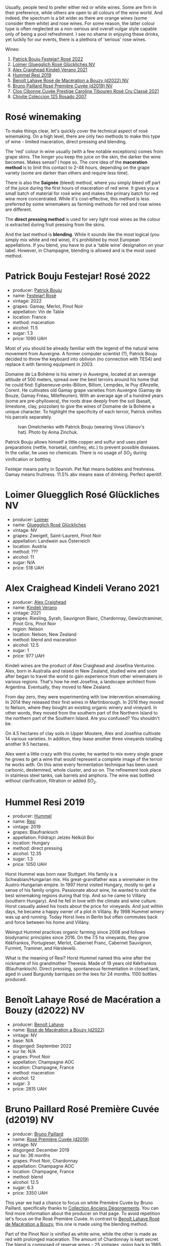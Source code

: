 Usually, people tend to prefer either red or white wines. Some are firm in their preference, while others are open to all colours of the wine world. And indeed, the spectrum is a bit wider as there are orange wines (some consider them white) and rose wines. For some reason, the latter colour type is often neglected as a non-serious and overall vulgar style capable only of being a pool refreshment. I see no shame in enjoying these drinks, yet luckily for our events, there is a plethora of 'serious' rose wines.

Wines:

1. [[barberry:/wines/80d58398-afa8-4233-bf27-49bd161cfc3e][Patrick Bouju Festejar! Rosé 2022]]
2. [[barberry:/wines/880bd891-e17c-483a-9114-4bc4e01585dc][Loimer Gluegglich Rosé Glückliches NV]]
3. [[barberry:/wines/36ca12dd-2496-471b-8852-ad8768dc00a6][Alex Craighead Kindeli Verano 2021]]
4. [[barberry:/wines/c0acd31a-42df-449b-8667-24de166fe520][Hummel Resi 2019]]
5. [[barberry:/wines/7664a382-e23b-477f-ab93-b4d99433f2ac][Benoît Lahaye Rosé de Macération a Bouzy (d2022) NV]]
6. [[barberry:/wines/9131e391-2342-4084-9624-5979b708238d][Bruno Paillard Rosé Première Cuvée (d2019) NV]]
7. [[barberry:/wines/b94bbe0a-ebf8-4f4a-83bf-5926849e6119][Clos Cibonne Cuvée Prestige Caroline Tibouren Rosé Cru Classé 2021]]
8. [[barberry:/wines/424eb112-836b-4d9a-870a-bb3108b0c136][Chivite Coleccion 125 Rosado 2007]]

* Rosé winemaking
:PROPERTIES:
:ID:                     0d903f53-a90d-407d-845c-e0a3067631f3
:END:

To make things clear, let's quickly cover the technical aspect of rosé winemaking. On a high level, there are only two methods to make this type of wine - limited maceration, direct pressing and blending.

The 'red' colour in wine usually (with a few notable exceptions) comes from grape skins. The longer you keep the juice on the skin, the darker the wine becomes. Makes sense? I hope so. The core idea of the *maceration method* is to limit this contact to 2-48 hours, depending on the grape variety (some are darker than others and require less time).

There is also the *Saignée* (bleed) method, where you simply bleed off part of the juice during the first hours of maceration of red wine. It gives you a small batch of material for rosé wine and makes the primary batch for red wine more concentrated. While it's cost-effective, this method is less preferred by some winemakers as farming methods for red and rose wines are different.

The *direct pressing method* is used for very light rosé wines as the colour is extracted during fruit pressing from the skins.

And the last method is *blending*. While it sounds like the most logical (you simply mix white and red wine), it's prohibited by most European appellations. If you blend, you have to put a 'table wine' designation on your label. However, in Champagne, blending is allowed and is the most used method.

* Patrick Bouju Festejar! Rosé 2022
:PROPERTIES:
:ID:                     0bd563e5-a62d-45ad-bd3b-49317036809d
:END:

#+attr_html: :class bottle-right
[[file:/images/2023-06-06-rose/2023-05-29-09-48-05-IMG-7427.webp]]

- producer: [[barberry:/producers/a693b9c2-b4f7-4f79-ab0a-85b4fd91af0f][Patrick Bouju]]
- name: [[barberry:/wines/80d58398-afa8-4233-bf27-49bd161cfc3e][Festejar! Rosé]]
- vintage: 2022
- grapes: Gamay, Merlot, Pinot Noir
- appellation: Vin de Table
- location: France
- method: maceration
- alcohol: 11.5
- sugar: 1.3
- price: 1090 UAH

Most of you should be already familiar with the legend of the natural wine movement from Auvergne. A former computer scientist (?), Patrick Bouju decided to throw the keyboard into oblivion (no connection with TES4) and replace it with farming equipment in 2003.

Domaine de La Bohème is his winery in Auvergne, located at an average altitude of 500 meters, spread over the best terroirs around his home that he could find: Egliseneuve-près-Billom, Billom, Lempdes, le Puy d’Anzelle, Corent. He cultivates old Gamay grape varieties from Auvergne (Gamay de Bouze, Gamay Fréau, Milefleurien). With an average age of a hundred years (some are pre-phylloxera), the roots draw deeply from the soil (basalt, limestone, clay, pozzolan) to give the wines of Domaine de la Bohème a unique character. To highlight the specificity of each terroir, Patrick vinifies his parcels separately.

#+caption: Ivan Omelchenko with Patrick Bouju (wearing Vova Ulianov's hat). Photo by Anna Zinchuk.
#+attr_html: :class img-half
[[file:/images/2023-06-06-rose/2023-06-05-13-11-46-photo-2023-06-05 13.10.38.webp]]

Patrick Bouju allows himself a little copper and sulfur and uses plant preparations (nettle, horsetail, comfrey, etc.) to prevent possible diseases. In the cellar, he uses no chemicals. There is no usage of $SO_2$ during vinification or bottling.

Festejar means party in Spanish. Pet Nat means bubbles and freshness. Gamay means fruitness. 11.5% abv means ease of drinking. Perfect aperitif.

* Loimer Gluegglich Rosé Glückliches NV
:PROPERTIES:
:ID:                     9c9e4b5e-051e-44e0-8958-30b7224e0f8e
:END:

#+attr_html: :class bottle-right
[[file:/images/2023-06-06-rose/2023-04-01-09-47-19-D60C37CA-1A4A-482C-B4E8-D6EF4E210691-1-102-o.webp]]

- producer: [[barberry:/producers/f9a5e1e8-5a7a-46b2-8bc3-28aae8f3b6ff][Loimer]]
- name: [[barberry:/wines/880bd891-e17c-483a-9114-4bc4e01585dc][Gluegglich Rosé Glückliches]]
- vintage: NV
- grapes: Zweigelt, Saint-Laurent, Pinot Noir
- appellation: Landwein aus Österreich
- location: Austria
- method: ???
- alcohol: 11
- sugar: N/A
- price: 518 UAH

* Alex Craighead Kindeli Verano 2021
:PROPERTIES:
:ID:                     37491334-9c57-4da2-8240-91d25e1182d9
:END:

#+attr_html: :class bottle-right
[[file:/images/2023-06-06-rose/2023-01-16-16-33-36-IMG-4354.webp]]

- producer: [[barberry:/producers/9880c5f6-e77b-4171-9e0f-069b9c4fcae0][Alex Craighead]]
- name: [[barberry:/wines/36ca12dd-2496-471b-8852-ad8768dc00a6][Kindeli Verano]]
- vintage: 2021
- grapes: Riesling, Syrah, Sauvignon Blanc, Chardonnay, Gewürztraminer, Pinot Gris, Pinot Noir
- region: Nelson
- location: Nelson, New Zealand
- method: blend and maceration
- alcohol: 12.5
- sugar: 1
- price: 977 UAH

Kindeli wines are the product of Alex Craighead and Josefina Venturino. Alex, born in Australia and raised in New Zealand, studied wine and soon after began to travel the world to gain experience from other winemakers in various regions. That's how he met Josefina, a landscape architect from Argentina. Eventually, they moved to New Zealand.

From day zero, they were experimenting with low intervention winemaking. In 2014 they released their first wines in Martinborough. In 2016 they moved to Nelson, where they bought an existing organic winery and vineyard. In other words, they moved from the southern part of the Northern Island to the northern part of the Southern Island. Are you confused? You shouldn't be.

On 4.5 hectares of clay soils in Upper Moutere, Alex and Josefina cultivate 14 various varieties. In addition, they lease another three vineyards totalling another 9.5 hectares.

Alex went a little crazy with this cuvée; he wanted to mix every single grape he grows to get a wine that would represent a complete image of the terroir he works with. On this wine every fermentation technique has been used: carbonic, destemmed, whole cluster, and so on. The refinement took place in stainless steel tanks, oak barrels and amphora. The wine was bottled without clarification, filtration or added $SO_2$.

* Hummel Resi 2019
:PROPERTIES:
:ID:                     c0a8f037-410c-47c5-b0fe-dfb8ce509d35
:END:

#+attr_html: :class bottle-right
[[file:/images/2023-06-06-rose/2023-02-09-17-25-18-IMG-4870.webp]]

- producer: [[barberry:/producers/fe3fbe0e-e74d-48e5-b223-fdacd7847e0a][Hummel]]
- name: [[barberry:/wines/c0acd31a-42df-449b-8667-24de166fe520][Resi]]
- vintage: 2019
- grapes: Blaufrankisch
- appellation: Földrajzi Jelzés Nélküli Bor
- location: Hungary
- method: direct pressing
- alcohol: 12.35
- sugar: 1.3
- price: 1050 UAH

Horst Hummel was born near Stuttgart. His family is a Schwabian/Hungarian mix. His great-grandfather was a winemaker in the Austro-Hungarian empire. In 1997 Horst visited Hungary, mostly to get a sense of his family origins. Passionate about wine, he wanted to visit the best winemaking regions during that trip. And so he came to Villány (southern Hungary). And he fell in love with the climate and wine culture. Horst casually asked his hosts about the price for vineyards. And just within days, he became a happy owner of a plot in Villány. By 1998 Hummel winery was up and running. Today Horst lives in Berlin but often commutes back and force between his home and Villány.

Weingut Hummel practices organic farming since 2008 and follows biodynamic principles since 2016. On the 7.5 ha vineyards, they grow Kékfrankos, Portugieser, Merlot, Cabernet Franc, Cabernet Sauvignon, Furmint, Traminer, and Hárslevelű.

What is the meaning of Resi? Horst Hummel named this wine after the nickname of his grandmother Theresia. Made of 19 years old Kékfrankos (Blaufrankisch). Direct pressing, spontaneous fermentation in closed tank, aged in used Burgundy barriques on the lees for 24 months. 1100 bottles produced.

* Benoît Lahaye Rosé de Macération a Bouzy (d2022) NV
:PROPERTIES:
:ID:                     8380a161-4f2c-49ae-bed1-f600df6350e5
:END:

#+attr_html: :class bottle-right
[[file:/images/2023-06-06-rose/2023-02-15-09-07-31-IMG-4970.webp]]

- producer: [[barberry:/producers/a216dc89-bf4f-4215-937f-73c3b1de5918][Benoît Lahaye]]
- name: [[barberry:/wines/7664a382-e23b-477f-ab93-b4d99433f2ac][Rosé de Macération a Bouzy (d2022)]]
- vintage: NV
- base: N/A
- disgorged: September 2022
- sur lie: N/A
- grapes: Pinot Noir
- appellation: Champagne AOC
- location: Champagne, France
- method: maceration
- alcohol: 12
- sugar: 3
- price: 2815 UAH

* Bruno Paillard Rosé Première Cuvée (d2019) NV
:PROPERTIES:
:ID:                     ceaa7508-7424-40f1-a52f-6cd21c806b63
:END:

#+attr_html: :class bottle-right
[[file:/images/2023-06-06-rose/2023-05-19-16-47-36-IMG-7035.webp]]

- producer: [[barberry:/producers/11da3d83-ca4a-4e23-a8f1-e8d1cf395b58][Bruno Paillard]]
- name: [[barberry:/wines/9131e391-2342-4084-9624-5979b708238d][Rosé Première Cuvée (d2019)]]
- vintage: NV
- disgorged: December 2019
- sur lie: 36 months
- grapes:  Pinot Noir, Chardonnay
- appellation: Champagne AOC
- location: Champagne, France
- method: blend
- alcohol: 12.5
- sugar: 6.3
- price: 3350 UAH

This year we had a chance to focus on white Première Cuvée by Bruno Paillard, specifically thanks to [[barberry:/posts/2023-03-17-bruno-paillard][Collection Anciens Dégorgements]]. You can find more information about the producer on that page. To avoid repetition let's focus on the Rosé Première Cuvée. In contrast to [[barberry:/wines/7664a382-e23b-477f-ab93-b4d99433f2ac][Benoît Lahaye Rosé de Macération a Bouzy]], this one is made using the blending method.

Part of the Pinot Noir is vinified as white wine, while the other is made as red with prolonged maceration. The amount of Chardonnay is kept secret. The blend is composed of reserve wines - 25 vintages, going back to 1985. Three years on the lees, then a minimum of a further five months after disgorgement. Extra-Brut, very low dosage, less than 6g/l.

Luckily, I've got my hands on a bottle that was disgorged in December 2019. The freshest release you can find on the shelves was disgorged in 2022.

* Clos Cibonne Cuvée Prestige Caroline Tibouren Rosé Cru Classé 2021
:PROPERTIES:
:ID:                     d5d3e892-6056-4a21-8484-3361d92c3ba4
:END:

#+attr_html: :class bottle-right
[[file:/images/2023-06-06-rose/2023-05-19-16-20-01-IMG-7020.webp]]

- producer: [[barberry:/producers/55f2f20d-fd2e-4381-9848-8c6547056b7c][Clos Cibonne]]
- name: [[barberry:/wines/b94bbe0a-ebf8-4f4a-83bf-5926849e6119][Cuvée Prestige Caroline Tibouren Rosé Cru Classé]]
- vintage: 2021
- grapes: Tibouren, Grenache, Syrah
- appellation: Côtes de Provence AOC
- location: Provence, France
- method: direct press
- alcohol: 13.5
- sugar: 1.5
- price: 1684 UAH

Clos Cibonne draws its name from Jean-Baptiste de Cibon, captain of Louis XVI's Royal Navy and the first owner of the vineyard. After he died in 1797, the property was sold to the Roux family.

In the 1930s, André Roux took over the winery and brought it to a new level. Thanks to Adnré Roux, Clos Cibonne acquired the status of Crus Classés Côtes de Provence when the classification was established in 1955. Aside from the official merits, Adnré Roux is also responsible for the focus on Tibouren. It is safe to say that, without him and his passion, this old grape variety would have disappeared.

Cuvée Prestige Caroline Tibouren Rosé Cru Classé is a bled of Tibouren (85%), Grenache (10%) and Syrah (5%). Grapes are direct-pressed into stainless steel vats and refrigerated to slow down the beginning of the fermentation. As soon as the fermentation begins, the musts are put in casks where the fermentation will last a short week. The wine is stirred on a daily basis with temperature control to guarantee the best aroma extraction until the beginning of winter. Then the wine ages in casks of 300 liters for eight to ten months.

* Chivite Coleccion 125 Rosado 2007
:PROPERTIES:
:ID:                     483aa7f2-1211-423e-b55a-0038296f59ea
:END:

#+attr_html: :class bottle-right
[[file:/images/2023-06-06-rose/2023-05-24-16-45-26-IMG-7172.webp]]

- producer: [[barberry:/producers/21678ebe-7021-424e-8bbd-1e56fe722414][Chivite]]
- name: [[barberry:/wines/424eb112-836b-4d9a-870a-bb3108b0c136][Coleccion 125 Rosado]]
- vintage: 2007
- grapes: Tempranillo, Merlot, Cabernet Sauvignon
- appellation: Navarra DO
- location: Chartered Community of Navarre, Spain
- method: saignée
- alcohol: 13.5
- sugar: 2.1
- price: 1570 UAH

Colección 125 Rosado is a barrel-fermented rosé for cellar ageing. It comes from a selection of plots of Garnacha and Tempranillo (it seems that older vintages used Tempranillo, Merlot and Cabernet Sauvignon) from the Legardeta Estate.

The grapes are harvested by hand and placed into 200-kg crates. The idea is to get them intact to the winery for sorting. After a short maceration in vats, the must is bled using the traditional saignée method to obtain the best quality free run must. The juice is transferred into 225-litre French oak barrels, where it ferments and ages on its lees for 9 to 12 months.

Oh my. This is a 16-year-old rosé. And it's more than alive.

* Scores
:PROPERTIES:
:ID:                     185c21d5-c50e-4fdc-953d-9008a296a3d8
:END:

#+attr_html: :class tasting-scores
#+caption: Scores
#+results: scores
|         | Bouju | Loimer | Craighead | Hummel | Lahaye | Paillard | Cibonne | Chivite |
|---------+-------+--------+-----------+--------+--------+----------+---------+---------|
| Boris B |  4.00 |   4.20 |      3.90 |   4.50 |   4.00 |     4.00 |    4.40 |    4.00 |

#+attr_html: :class tasting-scores :rules groups :cellspacing 0 :cellpadding 6
#+caption: Results
#+results: summary
|           |      rms |   sdev | favourite | outcast |   price |      QPR |
|-----------+----------+--------+-----------+---------+---------+----------|
| Bouju     |   4.0000 | 0.0000 | *0.00*    |  +0.00+ | 1090.00 |   2.0000 |
| Loimer    |   4.2000 | 0.0000 | *0.00*    |  +0.00+ |  518.00 | *6.2892* |
| Craighead |   3.9000 | 0.0000 | *0.00*    |  +0.00+ |  977.00 |   2.1154 |
| Hummel    | *4.5000* | 0.0000 | *0.00*    |  +0.00+ | 1050.00 |   4.9850 |
| Lahaye    |   4.0000 | 0.0000 | *0.00*    |  +0.00+ | 2815.00 |   0.0000 |
| Paillard  |   4.0000 | 0.0000 | *0.00*    |  +0.00+ | 3350.00 |   0.0000 |
| Cibonne   |   4.4000 | 0.0000 | *0.00*    |  +0.00+ | 1684.00 |   2.6484 |
| Chivite   |   4.0000 | 0.0000 | *0.00*    |  +0.00+ | 1570.00 |   1.0000 |

How to read this table:

- =rms= is root mean square or quadratic mean. The problem with arithmetic mean is that it is very sensitive to deviations and extreme values in data sets, meaning that even single 5 or 1 might 'drastically' affect the score.
- =sdev= is standard deviation. The bigger this value the more controversial the wine is, meaning that people have different opinions on this one.
- =favourite= is amount of people who marked this wine as favourite of the event.
- =outcast= is amount of people who marked this wine as outcast of the event.
- =price= is wine price in UAH.
- =QPR= is quality price ratio, calculated in as =100 * factorial(rms)/price=. The reason behind this totally unprofessional formula is simple. At some point you have to pay more and more to get a little fraction of satisfaction. Factorial used in this formula rewards scores close to the upper bound 120 times more than scores close to the lower bound.

* Resources
:PROPERTIES:
:ID:                     7fc0a246-b9a2-4ee2-8b6e-78a36b42effb
:END:

- [[https://winefolly.com/deep-dive/what-is-rose-wine/][Puckette, M. (n.d.). What Is Rosé: Quick Guide To Pink Wine | Wine Folly. Wine Folly.]]
- [[https://www.oxfordcompaniontowine.com/][Robinson, J., & Harding, J. (2015). The Oxford Companion to Wine. American Chemical Society.]]
- [[https://champagnebrunopaillard.com/en/champagnes/rose-premiere-cuvee-en/][Champagne Bruno Paillard]]
- [[https://www.tysonstelzer.com/online-store/books-e-books/the-champagne-guide-2020-2021-hardback/][Stelzer, T. (2019). The Champagne Guide 2020-2021.]]
- [[https://chivite.com/en/wines/coleccion-125][Chivite]]
